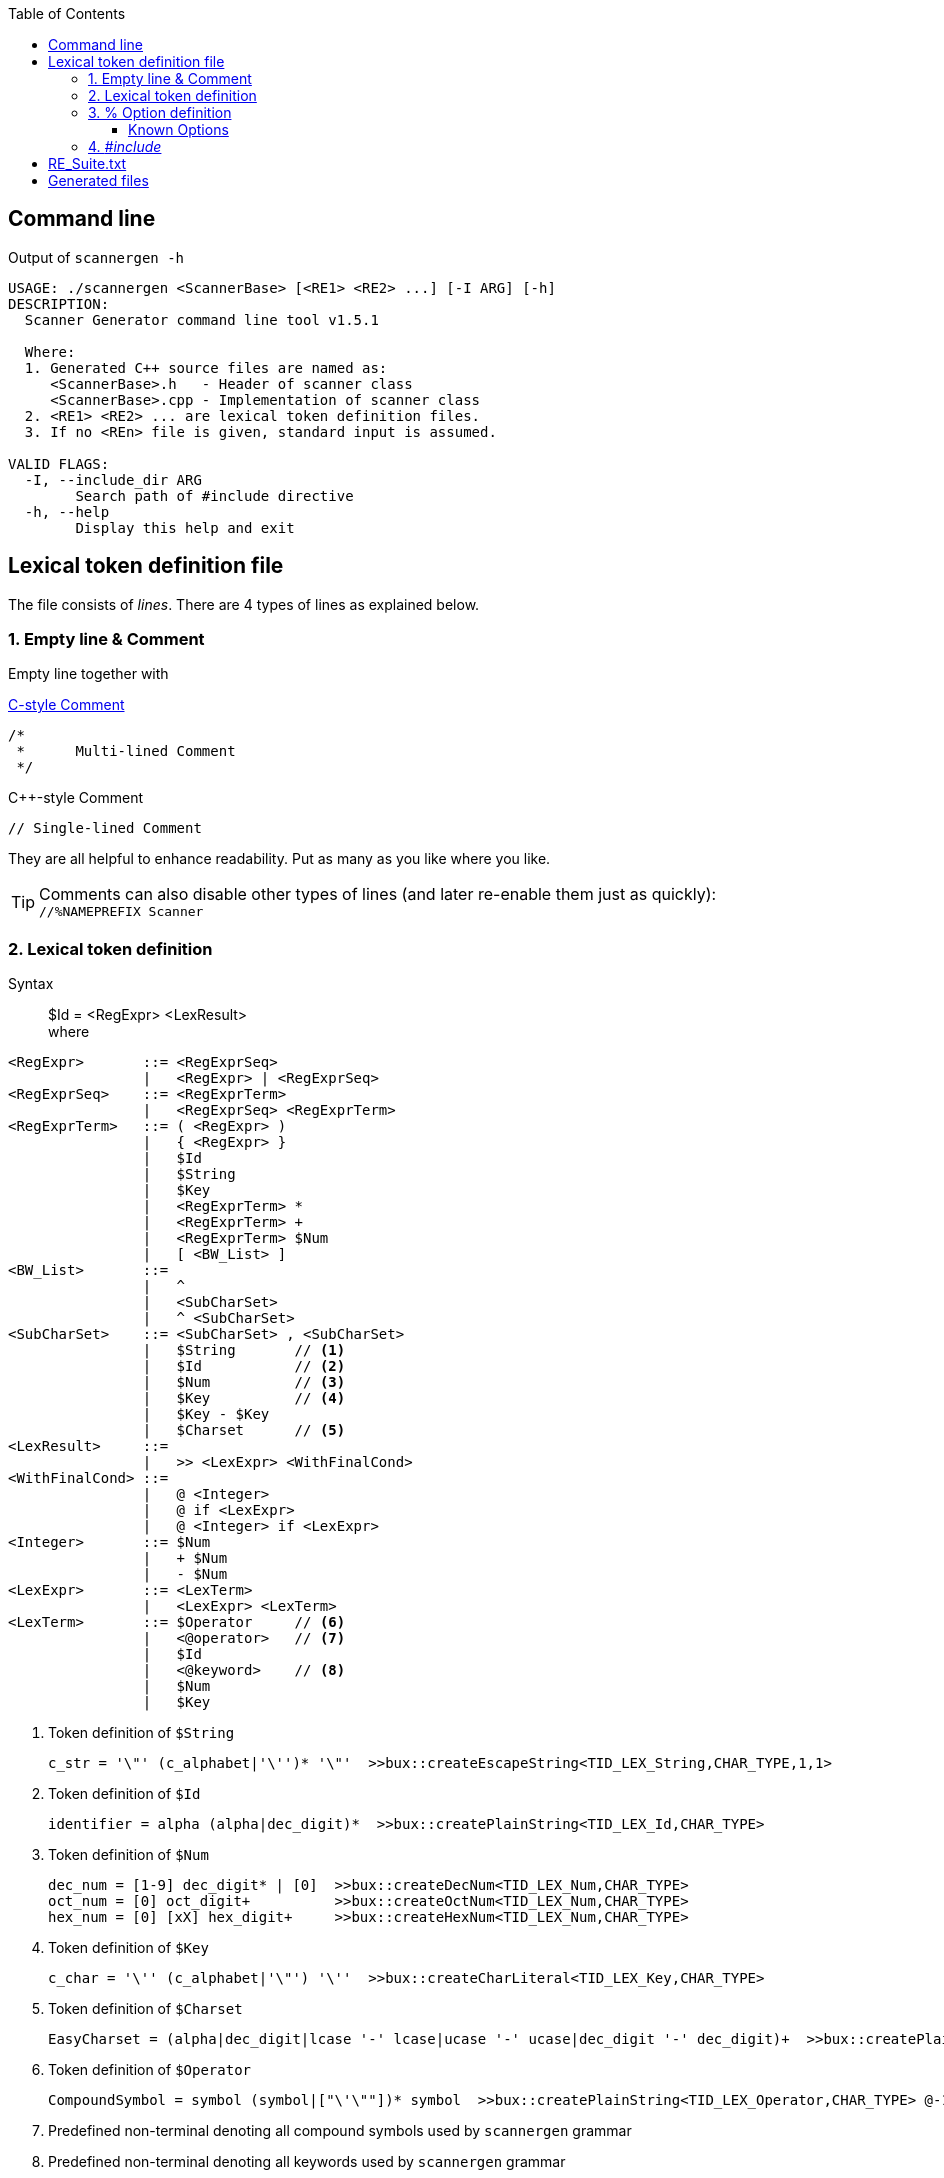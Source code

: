 :table-caption!:
:toc:
:toc-placement!:
:toclevels: 4 
//:toc-title: 
:source-highlighter: pygments
:source-language: c++
:pygments-style: colorful
:pygments-linenums-mode: inline
:icons: font
//:docinfo: private
:hide-uri-scheme:
ifdef::env-github[]
:tip-caption: :bulb:
:note-caption: :information_source:
:important-caption: :heavy_exclamation_mark:
:caution-caption: :fire:
:warning-caption: :warning:
endif::[]

toc::[]

== Command line
.Output of `scannergen -h`
[source,bash]
----
USAGE: ./scannergen <ScannerBase> [<RE1> <RE2> ...] [-I ARG] [-h]
DESCRIPTION:
  Scanner Generator command line tool v1.5.1

  Where:
  1. Generated C++ source files are named as:
     <ScannerBase>.h   - Header of scanner class
     <ScannerBase>.cpp - Implementation of scanner class
  2. <RE1> <RE2> ... are lexical token definition files.
  3. If no <REn> file is given, standard input is assumed.

VALID FLAGS:
  -I, --include_dir ARG
	Search path of #include directive
  -h, --help
	Display this help and exit
----

== Lexical token definition file
The file consists of _lines_. There are 4 types of lines as explained below.

=== 1. Empty line & Comment
Empty line together with

.https://en.wikipedia.org/wiki/Comment_(computer_programming)#C[C-style Comment]
[source,c]
----
/*
 *      Multi-lined Comment
 */
----

.C++-style Comment
[source,c++]
----
// Single-lined Comment
----

They are all helpful to enhance readability. Put as many as you like where you like.

TIP: Comments can also disable other types of lines (and later re-enable them just as quickly): +
`//%NAMEPREFIX Scanner`

=== 2. Lexical token definition
.Syntax
> $Id = <RegExpr> <LexResult> +
  where

[source,php]
----
<RegExpr>       ::= <RegExprSeq>
                |   <RegExpr> | <RegExprSeq>
<RegExprSeq>    ::= <RegExprTerm>
                |   <RegExprSeq> <RegExprTerm>
<RegExprTerm>   ::= ( <RegExpr> )
                |   { <RegExpr> }
                |   $Id
                |   $String
                |   $Key
                |   <RegExprTerm> *
                |   <RegExprTerm> +
                |   <RegExprTerm> $Num
                |   [ <BW_List> ]
<BW_List>       ::=
                |   ^
                |   <SubCharSet>
                |   ^ <SubCharSet>
<SubCharSet>    ::= <SubCharSet> , <SubCharSet>
                |   $String       // <1>
                |   $Id           // <2>
                |   $Num          // <3>
                |   $Key          // <4>
                |   $Key - $Key
                |   $Charset      // <5>
<LexResult>     ::=
                |   >> <LexExpr> <WithFinalCond>
<WithFinalCond> ::=
                |   @ <Integer>
                |   @ if <LexExpr>
                |   @ <Integer> if <LexExpr>
<Integer>       ::= $Num
                |   + $Num
                |   - $Num
<LexExpr>       ::= <LexTerm>
                |   <LexExpr> <LexTerm>
<LexTerm>       ::= $Operator     // <6>
                |   <@operator>   // <7>
                |   $Id
                |   <@keyword>    // <8>
                |   $Num
                |   $Key
----
<1> Token definition of `$String`
[source,c++]
c_str = '\"' (c_alphabet|'\'')* '\"'  >>bux::createEscapeString<TID_LEX_String,CHAR_TYPE,1,1>
<2> Token definition of `$Id`
[source,c++]
identifier = alpha (alpha|dec_digit)*  >>bux::createPlainString<TID_LEX_Id,CHAR_TYPE>
<3> Token definition of `$Num`
[source,c++]
dec_num = [1-9] dec_digit* | [0]  >>bux::createDecNum<TID_LEX_Num,CHAR_TYPE>
oct_num = [0] oct_digit+          >>bux::createOctNum<TID_LEX_Num,CHAR_TYPE>
hex_num = [0] [xX] hex_digit+     >>bux::createHexNum<TID_LEX_Num,CHAR_TYPE>
<4> Token definition of `$Key`
[source,c++]
c_char = '\'' (c_alphabet|'\"') '\''  >>bux::createCharLiteral<TID_LEX_Key,CHAR_TYPE>
<5> Token definition of `$Charset`
[source,c++]
EasyCharset = (alpha|dec_digit|lcase '-' lcase|ucase '-' ucase|dec_digit '-' dec_digit)+  >>bux::createPlainString<TID_LEX_Charset,CHAR_TYPE> @-1
<6> Token definition of `$Operator`
[source,c++]
CompoundSymbol = symbol (symbol|["\'\""])* symbol  >>bux::createPlainString<TID_LEX_Operator,CHAR_TYPE> @-1
<7> Predefined non-terminal denoting all compound symbols used by `scannergen` grammar
<8> Predefined non-terminal denoting all keywords used by `scannergen` grammar

.Example
> Please read link:../ScannerGen/RE_Suite.txt[RE_Suite.txt] 

=== 3. % Option definition
.Syntax
> %Id arbitrary lex terms ... +
> %Id [[arbitrary lex terms ...]] +
> %Id [[ +
    arbitrary lex terms ... +
  ]]

.Example
[source,c++]
----
%NAMEPREFIX     StrLiteral

%LOCAL_ACTION_DEFS  [[
enum
{
    TID_LEX_Key         = bux::TOKENGEN_LB+0,   // $Key
    TID_LEX_Spaces      = bux::TOKENGEN_LB+1,   // $Spaces
    TID_LEX_String      = bux::TOKENGEN_LB+2    // $String
};
]]
----

==== Known Options
[%autowidth,cols="<.^m,^.^a,<.^a"]
|===
^.^h| Known Option ^.^h| Output To ^.^h| Action / Meaning
| %NAMESPACE | *Scanner*_.h_ +
*Scanner*_.cpp_ | Namespace of scanner class. By default, the class name resides in global namespace (::) 

| %NAMEPREFIX | *Scanner*_.h_ +
*Scanner*_.cpp_ | Prefix of scanner class name. +

.Example
[source,c++]
%NAMEPREFIX     Foo

The prefix is set to "Foo" and the scanner class is named _C_FooScanner_ +
By default, the prefix is "" and hence the scanner class is named _C_Scanner_

| %CHAR_TYPE | *Scanner*_.h_ +
*Scanner*_.cpp_ | The default value `bux::C_LexUTF32`, which means utf-32, works for all examples so far. Even if your input charset is different from Unicode, `bux::scanFile()` will guess it right and convert the raw input stream into utf-32 stream internally before handing it over to scanner. Changing it should be the least of your worries.

| %CHAR_TRAITS_TYPE | *Scanner*_.h_ +
*Scanner*_.cpp_ | Only if you assign `%CHAR_TYPE` to a type other than `bux::C_LexUTF32`, you don't need to assign this option. Otherwise, you need to implement a traits class mimicking class template `bux::C_LexTraits<>` declared in https://github.com/buck-yeh/bux/blob/main/include/bux/ScannerBase.h[ScannerBase.h] and then set `%CHAR_TRAITS_TYPE` to this fully qualified traits type.

| %HEADERS_FOR_CPP | *Scanner*_.cpp_ | Output _after_ the banner comment and _before_ any non-comment code:
[source,c++]
----
 // User-defined %HEADERS_FOR_CPP begins
...(your code)...
 // User-defined %HEADERS_FOR_CPP ends
----
ℹ️ Multiple `%HEADERS_FOR_CPP` will be merged into one along the parsing order.

| %LOCAL_ACTION_DEFS | *Scanner*_.cpp_ | Output _within_ anonymous namespace scope and right _before_ constant array `STATES[]`(the target 'user'):
[source,c++]
----
 // User-defined %LOCAL_ACTION_DEFS begins
...(your code)...
 // User-defined %LOCAL_ACTION_DEFS ends
----
ℹ️ Multiple `%LOCAL_ACTION_DEFS` will be merged into one along the parsing order.

| %HEADERS_FOR_HEADER | *Scanner*_.h_ | Output _before_ entering namespace scope of the target scanner class and _after_ the common include directive `#include <bux/ImplScanner.h>`:
[source,c++]
----
 // User-defined %HEADERS_FOR_HEADER begins
...(your code)...
 // User-defined %HEADERS_FOR_HEADER ends
----
ℹ️ Multiple `%HEADERS_FOR_CPP` will be merged into one along the parsing order.

|===

=== 4. _#include_
.Example
[source,c++]
#include "Foo.txt"

.Notes
. The example line replaces itself with lines read from file _"Foo.txt"_ +
. `#include` along with `-I` command line flag are discouraged. Try using _multiple_ token definition files on command line instead. 
[source,c++]
scannergen Scanner /usr/share/parsergen/RE_Suite.txt tokens.txt

== link:../ScannerGen/RE_Suite.txt[RE_Suite.txt]
_(To be explained)_

== Generated files
_(To be explained)_